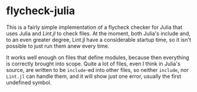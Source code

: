 * flycheck-julia

This is a fairly simple implementation of a flycheck checker for Julia
that uses Julia and [[Lint.jl]] to check files. At the moment, both
Julia's include and, to an even greater degree, Lint.jl have a
considerable startup time, so it isn't possible to just run them anew
every time.

It works well enough on files that define modules, because then
everything is correctly brought into scope. Quite a lot of files, even
I think in Julia's source, are written to be ~include~-ed into other
files, so neither ~include~, nor ~Lint.jl~ can handle them, and it
will show just one error, usually the first undefined symbol.

